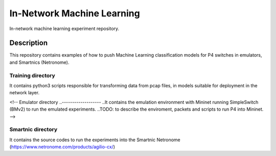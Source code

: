 
============================= 
In-Network Machine Learning
=============================
In-network machine learning experiment repository.

Description
===========
This repository contains examples of how to push Machine Learning classification models for P4 switches in emulators, and Smartnics (Netronome).


Training directory
-------------------
It contains python3 scripts responsible for transforming data from pcap files, in models suitable for deployment in the network layer.


<!-- Emulator directory
..-------------------
..It contains the emulation environment with Mininet running SimpleSwitch (BMv2) to run the emulated experiments.
..TODO: to describe the enviroment, packets and scripts to run P4 into Mininet.
-->

Smartnic directory
-------------------
It contains the source codes to run the experiments into the Smartnic Netronome (https://www.netronome.com/products/agilio-cx/)
